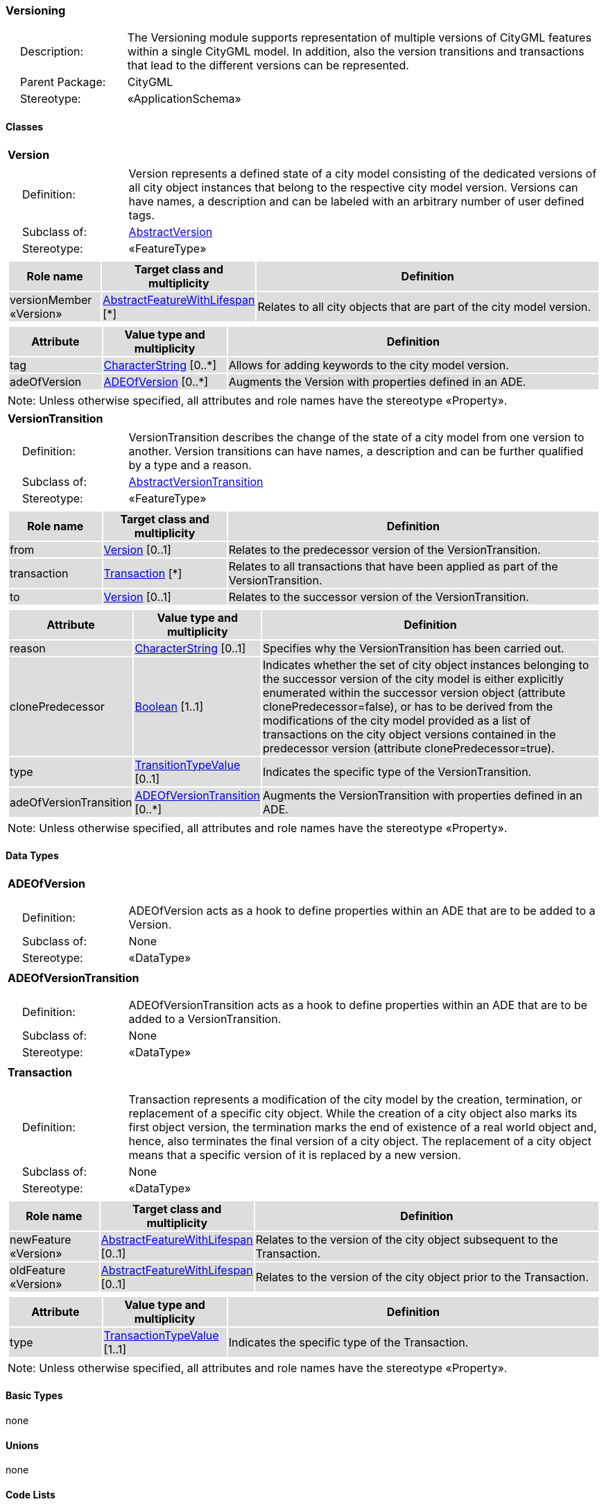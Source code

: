 [[Versioning-package-dd]]
=== Versioning

[cols="1,4"]
|===
|{nbsp}{nbsp}{nbsp}{nbsp}Description: | The Versioning module supports representation of multiple versions of CityGML features within a single CityGML model. In addition, also the version transitions and transactions that lead to the different versions can be represented.
|{nbsp}{nbsp}{nbsp}{nbsp}Parent Package: | CityGML
|{nbsp}{nbsp}{nbsp}{nbsp}Stereotype: | «ApplicationSchema»
|===

==== Classes

[[Version-section]]
[cols="1a"]
|===
|*Version*
|[cols="1,4"]
!===
!{nbsp}{nbsp}{nbsp}{nbsp}Definition: ! Version represents a defined state of a city model consisting of the dedicated versions of all city object instances that belong to the respective city model version. Versions can have names, a description and can be labeled with an arbitrary number of user defined tags.
!{nbsp}{nbsp}{nbsp}{nbsp}Subclass of: ! <<AbstractVersion-section,AbstractVersion>>
!{nbsp}{nbsp}{nbsp}{nbsp}Stereotype: !  «FeatureType»
!===
|[cols="15,20,60",options="header"]
!===
!{set:cellbgcolor:#DDDDDD} *Role name* !*Target class and multiplicity*  !*Definition*
! versionMember «Version» !<<AbstractFeatureWithLifespan-section,AbstractFeatureWithLifespan>> [*] !Relates to all city objects that are part of the city model version.
!===
|[cols="15,20,60",options="header"]
!===
!{set:cellbgcolor:#DDDDDD} *Attribute* !*Value type and multiplicity* !*Definition*

! tag  !<<CharacterString-section,CharacterString>>  [0..*] !Allows for adding keywords to the city model version.

! adeOfVersion  !<<ADEOfVersion-section,ADEOfVersion>>  [0..*] !Augments the Version with properties defined in an ADE.
!===
| Note: Unless otherwise specified, all attributes and role names have the stereotype «Property».
|===

[[VersionTransition-section]]
[cols="1a"]
|===
|*VersionTransition*
|[cols="1,4"]
!===
!{nbsp}{nbsp}{nbsp}{nbsp}Definition: ! VersionTransition describes the change of the state of a city model from one version to another. Version transitions can have names, a description and can be further qualified by a type and a reason.
!{nbsp}{nbsp}{nbsp}{nbsp}Subclass of: ! <<AbstractVersionTransition-section,AbstractVersionTransition>>
!{nbsp}{nbsp}{nbsp}{nbsp}Stereotype: !  «FeatureType»
!===
|[cols="15,20,60",options="header"]
!===
!{set:cellbgcolor:#DDDDDD} *Role name* !*Target class and multiplicity*  !*Definition*
! from  !<<Version-section,Version>> [0..1] !Relates to the predecessor version of the VersionTransition.
! transaction  !<<Transaction-section,Transaction>> [*] !Relates to all transactions that have been applied as part of the VersionTransition.
! to  !<<Version-section,Version>> [0..1] !Relates to the successor version of the VersionTransition.
!===
|[cols="15,20,60",options="header"]
!===
!{set:cellbgcolor:#DDDDDD} *Attribute* !*Value type and multiplicity* !*Definition*

! reason  !<<CharacterString-section,CharacterString>>  [0..1] !Specifies why the VersionTransition has been carried out.

! clonePredecessor  !<<Boolean-section,Boolean>> [1..1] !Indicates whether the set of city object instances belonging to the successor version of the city model is either explicitly enumerated within the successor version object (attribute clonePredecessor=false), or has to be derived from the modifications of the city model provided as a list of transactions on the city object versions contained in the predecessor version (attribute clonePredecessor=true).

! type  !<<TransitionTypeValue-section,TransitionTypeValue>>  [0..1] !Indicates the specific type of the VersionTransition.

! adeOfVersionTransition  !<<ADEOfVersionTransition-section,ADEOfVersionTransition>>  [0..*] !Augments the VersionTransition with properties defined in an ADE.
!===
| Note: Unless otherwise specified, all attributes and role names have the stereotype «Property».
|===

==== Data Types

[[ADEOfVersion-section]]
[cols="1a"]
|===
|*ADEOfVersion*
[cols="1,4"]
!===
!{nbsp}{nbsp}{nbsp}{nbsp}Definition: ! ADEOfVersion acts as a hook to define properties within an ADE that are to be added to a Version.
!{nbsp}{nbsp}{nbsp}{nbsp}Subclass of: ! None
!{nbsp}{nbsp}{nbsp}{nbsp}Stereotype: !  «DataType»
!===
|===

[[ADEOfVersionTransition-section]]
[cols="1a"]
|===
|*ADEOfVersionTransition*
[cols="1,4"]
!===
!{nbsp}{nbsp}{nbsp}{nbsp}Definition: ! ADEOfVersionTransition acts as a hook to define properties within an ADE that are to be added to a VersionTransition.
!{nbsp}{nbsp}{nbsp}{nbsp}Subclass of: ! None
!{nbsp}{nbsp}{nbsp}{nbsp}Stereotype: !  «DataType»
!===
|===

[[Transaction-section]]
[cols="1a"]
|===
|*Transaction*
[cols="1,4"]
!===
!{nbsp}{nbsp}{nbsp}{nbsp}Definition: ! Transaction represents a modification of the city model by the creation, termination, or replacement of a specific city object. While the creation of a city object also marks its first object version, the termination marks the end of existence of a real world object and, hence, also terminates the final version of a city object. The replacement of a city object means that a specific version of it is replaced by a new version.
!{nbsp}{nbsp}{nbsp}{nbsp}Subclass of: ! None
!{nbsp}{nbsp}{nbsp}{nbsp}Stereotype: !  «DataType»
!===
|[cols="15,20,60",options="header"]
!===
!{set:cellbgcolor:#DDDDDD} *Role name* !*Target class and multiplicity*  !*Definition*
! newFeature «Version» !<<AbstractFeatureWithLifespan-section,AbstractFeatureWithLifespan>> [0..1] !Relates to the version of the city object subsequent to the Transaction.
! oldFeature «Version» !<<AbstractFeatureWithLifespan-section,AbstractFeatureWithLifespan>> [0..1] !Relates to the version of the city object prior to the Transaction.
!===
|[cols="15,20,60",options="header"]
!===
!{set:cellbgcolor:#DDDDDD} *Attribute* !*Value type and multiplicity* !*Definition*

! type  !<<TransactionTypeValue-section,TransactionTypeValue>> [1..1] !Indicates the specific type of the Transaction.
!===
| Note: Unless otherwise specified, all attributes and role names have the stereotype «Property».
|===

==== Basic Types

none

==== Unions

none

==== Code Lists

none

==== Enumerations

[[TransactionTypeValue-section]]
[cols="1a"]
|===
|*TransactionTypeValue*
[cols="1,4"]
!===
!Definition: ! TransactionTypeValue enumerates the three possible types of transactions: insert, delete, or replace.
!StereoType: !  \<<Enumeration>>
!===
|[cols="1,4",options="header"]
!===
^!{set:cellbgcolor:#DDDDDD} *Literal value* !*Definition*

^! insert  !Indicates that the feature referenced from the Transaction via the "newFeature" association has been newly created; the association "oldFeature" is empty in this case.

^! delete  !Indicates that the feature referenced from the Transaction via the "oldFeature" association ceases to exist; the association "newFeature" is empty in this case.

^! replace  !Indicates that the feature referenced from the Transaction via the "oldFeature" association has been replaced by the feature referenced via the "newFeature" association.
!===
|===

[[TransitionTypeValue-section]]
[cols="1a"]
|===
|*TransitionTypeValue*
[cols="1,4"]
!===
!Definition: ! TransitionTypeValue enumerates the different kinds of version transitions. “planned” and “fork” should be used in cases when from one city model version multiple successor versions are being created. “realized” and “merge” should be used when different city model versions are converging into a common successor version.
!StereoType: !  \<<Enumeration>>
!===
|[cols="1,4",options="header"]
!===
^!{set:cellbgcolor:#DDDDDD} *Literal value* !*Definition*

^! planned  !Indicates that the successor version of the city model represents a planning state for a possible future of the city.

^! realized  !Indicates that the predecessor version is the chosen one from a number of possible planning versions.

^! historicalSuccession  !Indicates that the successor version reflects updates on the city model over time (historical timeline). It shall only be used for at most one version transition outgoing from a city model version.

^! fork  !Indicates other reasons to create alternative city model versions, for example, when different parties are updating parts of the city model or to reflect the results of different simulation runs.

^! merge  !Indicates other reasons to converge multiple versions back into a common city model version.
!===
|===
